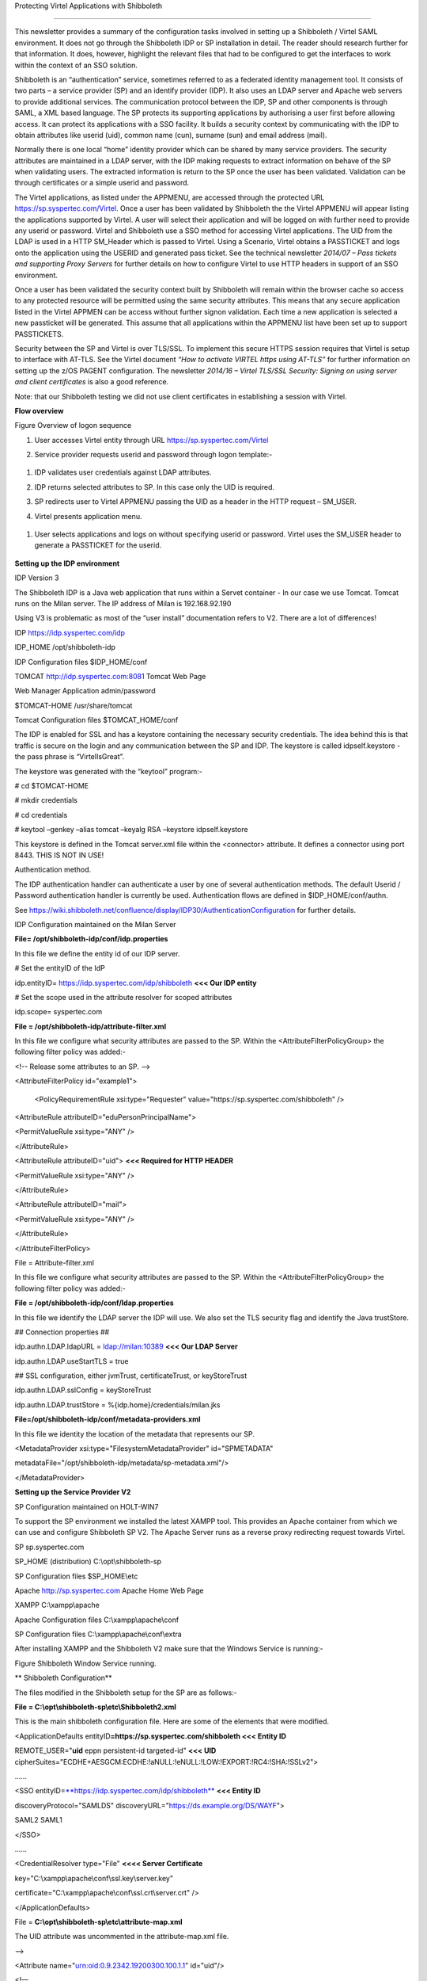 Protecting Virtel Applications with Shibboleth

==============================================

This newsletter provides a summary of the configuration tasks involved
in setting up a Shibboleth / Virtel SAML environment. It does not go
through the Shibboleth IDP or SP installation in detail. The reader
should research further for that information. It does, however,
highlight the relevant files that had to be configured to get the
interfaces to work within the context of an SSO solution.

Shibboleth is an “authentication” service, sometimes referred to as a
federated identity management tool. It consists of two parts – a service
provider (SP) and an identify provider (IDP). It also uses an LDAP
server and Apache web servers to provide additional services. The
communication protocol between the IDP, SP and other components is
through SAML, a XML based language. The SP protects its supporting
applications by authorising a user first before allowing access. It can
protect its applications with a SSO facility. It builds a security
context by communicating with the IDP to obtain attributes like userid
(uid), common name (cun), surname (sun) and email address (mail).

Normally there is one local “home” identity provider which can be shared
by many service providers. The security attributes are maintained in a
LDAP server, with the IDP making requests to extract information on
behave of the SP when validating users. The extracted information is
return to the SP once the user has been validated. Validation can be
through certificates or a simple userid and password.

The Virtel applications, as listed under the APPMENU, are accessed
through the protected URL https://sp.syspertec.com/Virtel. Once a user
has been validated by Shibboleth the the Virtel APPMENU will appear
listing the applications supported by Virtel. A user will select their
application and will be logged on with further need to provide any
userid or password. Virtel and Shibboleth use a SSO method for accessing
Virtel applications. The UID from the LDAP is used in a HTTP SM\_Header
which is passed to Virtel. Using a Scenario, Virtel obtains a PASSTICKET
and logs onto the application using the USERID and generated pass
ticket. See the technical newsletter *2014/07 – Pass tickets and
supporting Proxy Servers* for further details on how to configure Virtel
to use HTTP headers in support of an SSO environment.

Once a user has been validated the security context built by Shibboleth
will remain within the browser cache so access to any protected resource
will be permitted using the same security attributes. This means that
any secure application listed in the Virtel APPMEN can be access without
further signon validation. Each time a new application is selected a new
passticket will be generated. This assume that all applications within
the APPMENU list have been set up to support PASSTICKETS.

Security between the SP and Virtel is over TLS/SSL. To implement this
secure HTTPS session requires that Virtel is setup to interface with
AT-TLS. See the Virtel document *“How to activate VIRTEL https using
AT-TLS”* for further information on setting up the z/OS PAGENT
configuration. The newsletter *2014/16 – Virtel TLS/SSL Security:
Signing on using server and client certificates* is also a good
reference.

Note: that our Shibboleth testing we did not use client certificates in
establishing a session with Virtel.

**Flow overview**

|image0|

Figure Overview of logon sequence

1. User accesses Virtel entity through URL
   https://sp.syspertec.com/Virtel

2. Service provider requests userid and password through logon
   template:-

    |image1|

1. IDP validates user credentials against LDAP attributes.

2. IDP returns selected attributes to SP. In this case only the UID is
   required.

3. SP redirects user to Virtel APPMENU passing the UID as a header in
   the HTTP request – SM\_USER.

4. Virtel presents application menu.

    |image2|

1. User selects applications and logs on without specifying userid or
   password. Virtel uses the SM\_USER header to generate a PASSTICKET
   for the userid.

    |image3|

**Setting up the IDP environment**

IDP Version 3

The Shibboleth IDP is a Java web application that runs within a Servet
container - In our case we use Tomcat. Tomcat runs on the Milan server.
The IP address of Milan is 192.168.92.190

Using V3 is problematic as most of the “user install” documentation
refers to V2. There are a lot of differences!

IDP https://idp.syspertec.com/idp

IDP\_HOME /opt/shibboleth-idp

IDP Configuration files $IDP\_HOME/conf

TOMCAT http://idp.syspertec.com:8081 Tomcat Web Page

Web Manager Application admin/password

$TOMCAT-HOME /usr/share/tomcat

Tomcat Configuration files $TOMCAT\_HOME/conf

The IDP is enabled for SSL and has a keystore containing the necessary
security credentials. The idea behind this is that traffic is secure on
the login and any communication between the SP and IDP. The keystore is
called idpself.keystore - the pass phrase is “VirtelIsGreat”.

The keystore was generated with the “keytool” program:-

# cd $TOMCAT-HOME

# mkdir credentials

# cd credentials

# keytool –genkey –alias tomcat –keyalg RSA –keystore idpself.keystore

This keystore is defined in the Tomcat server.xml file within the
<connector> attribute. It defines a connector using port 8443. THIS IS
NOT IN USE!

Authentication method.

The IDP authentication handler can authenticate a user by one of several
authentication methods. The default Userid / Password authentication
handler is currently be used. Authentication flows are defined in
$IDP\_HOME/conf/authn.

See
https://wiki.shibboleth.net/confluence/display/IDP30/AuthenticationConfiguration
for further details.

IDP Configuration maintained on the Milan Server

**File= /opt/shibboleth-idp/conf/idp.properties**

In this file we define the entity id of our IDP server.

# Set the entityID of the IdP

idp.entityID= https://idp.syspertec.com/idp/shibboleth **<<< Our IDP
entity**

# Set the scope used in the attribute resolver for scoped attributes

idp.scope= syspertec.com

**File = /opt/shibboleth-idp/attribute-filter.xml**

In this file we configure what security attributes are passed to the SP.
Within the <AttributeFilterPolicyGroup> the following filter policy was
added:-

<!-- Release some attributes to an SP. -->

<AttributeFilterPolicy id="example1">

    <PolicyRequirementRule xsi:type="Requester"
    value="https://sp.syspertec.com/shibboleth" />

<AttributeRule attributeID="eduPersonPrincipalName">

<PermitValueRule xsi:type="ANY" />

</AttributeRule>

<AttributeRule attributeID="uid"> **<<< Required for HTTP HEADER**

<PermitValueRule xsi:type="ANY" />

</AttributeRule>

<AttributeRule attributeID="mail">

<PermitValueRule xsi:type="ANY" />

</AttributeRule>

</AttributeFilterPolicy>

File = Attribute-filter.xml

In this file we configure what security attributes are passed to the SP.
Within the <AttributeFilterPolicyGroup> the following filter policy was
added:-

**File = /opt/shibboleth-idp/conf/ldap.properties**

In this file we identify the LDAP server the IDP will use. We also set
the TLS security flag and identify the Java trustStore.

## Connection properties ##

idp.authn.LDAP.ldapURL = ldap://milan:10389 **<<< Our LDAP Server**

idp.authn.LDAP.useStartTLS = true

## SSL configuration, either jvmTrust, certificateTrust, or
keyStoreTrust

idp.authn.LDAP.sslConfig = keyStoreTrust

idp.authn.LDAP.trustStore = %{idp.home}/credentials/milan.jks

**File=/opt/shibboleth-idp/conf/metadata-providers.xml**

In this file we identity the location of the metadata that represents
our SP.

<MetadataProvider xsi:type="FilesystemMetadataProvider" id="SPMETADATA"

metadataFile="/opt/shibboleth-idp/metadata/sp-metadata.xml"/>

</MetadataProvider>

**Setting up the Service Provider V2**

SP Configuration maintained on HOLT-WIN7

To support the SP environment we installed the latest XAMPP tool. This
provides an Apache container from which we can use and configure
Shibboleth SP V2. The Apache Server runs as a reverse proxy redirecting
request towards Virtel.

SP sp.syspertec.com

SP\_HOME (distribution) C:\\opt\\shibboleth-sp

SP Configuration files $SP\_HOME\\etc

Apache http://sp.syspertec.com Apache Home Web Page

XAMPP C:\\xampp\\apache

Apache Configuration files C:\\xampp\\apache\\conf

SP Configuration files C:\\xampp\\apache\\conf\\extra

After installing XAMPP and the Shibboleth V2 make sure that the Windows
Service is running:-

|image4|

Figure Shibboleth Window Service running.

**
Shibboleth Configuration**

The files modified in the Shibboleth setup for the SP are as follows:-

**File = C:\\opt\\shibboleth-sp\\etc\\Shibboleth2.xml**

This is the main shibboleth configuration file. Here are some of the
elements that were modified.

<ApplicationDefaults entityID\ **=\ https://sp.syspertec.com/shibboleth
<<< Entity ID**

REMOTE\_USER="\ **uid** eppn persistent-id targeted-id" **<<< UID**
cipherSuites="ECDHE+AESGCM:ECDHE:!aNULL:!eNULL:!LOW:!EXPORT:!RC4:!SHA:!SSLv2">

……

<SSO
entityID=\ `**https://idp.syspertec.com/idp/shibboleth** <https://idp.syspertec.com/idp/shibboleth>`__
**<<< Entity ID**

discoveryProtocol="SAMLDS"
discoveryURL="https://ds.example.org/DS/WAYF">

SAML2 SAML1

</SSO>

……

<CredentialResolver type="File" **<<<< Server Certificate**

key="C:\\xampp\\apache\\conf\\ssl.key\\server.key"

certificate="C:\\xampp\\apache\\conf\\ssl.crt\\server.crt" />

</ApplicationDefaults>

File = **C:\\opt\\shibboleth-sp\\etc\\attribute-map.xml**

The UID attribute was uncommented in the attribute-map.xml file.

-->

<Attribute name="urn:oid:0.9.2342.19200300.100.1.1" id="uid"/>

<!—

**C:\\opt\\shibboleth-sp\\etc\\idp-metadata.XML**

Metadata file for IDP

**C:\\opt\\shibboleth-sp\\etc\\sp-metadata.XML**

Metadata file for SP.

**
Apache Configuration**

**File =C:\\XAMPP\\Apache\\Conf\\httpd.conf**

This is the standard Apache HTTP configuration file. In here we
configure the protected resources and configure the Shibboleth SP. The
following statements are added or modified:-

Set the Server name for the Apache Server

ServerName sp.syspertec.com:80

Set the required Proxy Modules

LoadModule proxy\_module modules/mod\_proxy.so

LoadModule proxy\_ajp\_module modules/mod\_proxy\_ajp.so

LoadModule proxy\_balancer\_module modules/mod\_proxy\_balancer.so

LoadModule proxy\_connect\_module modules/mod\_proxy\_connect.so

Set redirect on to support redirect request within Virtel HTTP
responses.

<IfModule alias\_module>

#Send /w2h request to /xampp/htdocs/virtel

Redirect /w2h /virtel/w2h **<<< Virtel Redirect**

ScriptAlias /cgi-bin/ "C:/xampp/cgi-bin/"

</IfModule>

Add the include for the Shibboleth HTTP configuration file.

#Shibboleth

#include 'C:\\opt\\shibboleth-sp\\etc\\shibboleth\\apache24.config'

include "conf/extra/httpd-shibboleth.conf

**File =C:\\XAMPP\\Apache\\Conf\\extra\\httpd-shibboleth.conf**

Within this file add the location “Virtel” as a protected resource. Any
access to the Virtel application we have to be validated through the IDP
and SP interface. The SP will set the variable REMOTE\_USER based upon
the IUD attribute returned by the IDP on successful validation. This
will be passed through to Virtel to use to generate a PASSTICKET. The
userid /PASSTICKET combination will be used to sign on to any secure
applications within the APPMENU list.

# Connect using HTTPS to SPVIRSSL on ZAMVS2

<Location /virtel>

AuthType shibboleth

ShibRequestSetting requireSession 1

require shib-session

RequestHeader set SM\_User %{REMOTE\_USER}s **<<< = Create HTTP header**

ProxyPass https://192.168.171.30:41002 **<<< = Secure Virtel Port**

ProxyPassReverse https://192.168.171.30:41002 **<<< = Secure Virtel
Port**

</location>

#

**LDAP**

The LDAP environment that was used to support the Shibboleth IDP was the
Apache Data Services LDAP offering. This was installed on the Milan
Server. Configuration of the LDAP is through the Windows Apache Data
Services client. This has to be installed on a Windows machine and then
pointed at the LDAP Server.

Once configured correctly, the client can access the LDAP structures and
build the necessary security attributes that the IDP will require.

|image5|

Figure Example of the Apache DS Client

.. |image0| image:: images/media/image1.jpg
   :width: 6.26806in
   :height: 3.68681in
.. |image1| image:: images/media/image2.png
   :width: 4.79057in
   :height: 3.17708in
.. |image2| image:: images/media/image3.png
   :width: 5.26604in
   :height: 4.00000in
.. |image3| image:: images/media/image4.png
   :width: 5.30208in
   :height: 4.04323in
.. |image4| image:: images/media/image5.png
   :width: 6.26806in
   :height: 5.16806in
.. |image5| image:: images/media/image6.png
   :width: 6.26806in
   :height: 4.69306in
